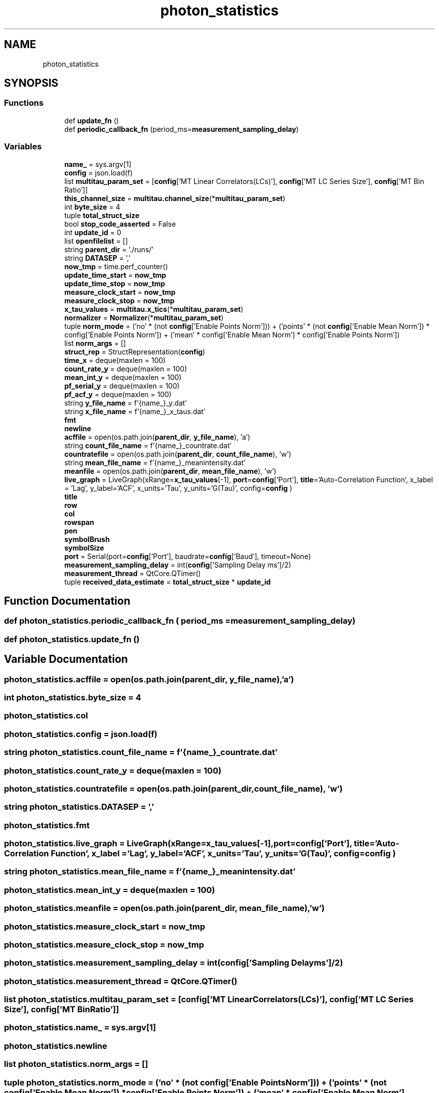 .TH "photon_statistics" 3 "Fri Nov 12 2021" "Version 1.0" "DIY Auto-Correlator" \" -*- nroff -*-
.ad l
.nh
.SH NAME
photon_statistics
.SH SYNOPSIS
.br
.PP
.SS "Functions"

.in +1c
.ti -1c
.RI "def \fBupdate_fn\fP ()"
.br
.ti -1c
.RI "def \fBperiodic_callback_fn\fP (period_ms=\fBmeasurement_sampling_delay\fP)"
.br
.in -1c
.SS "Variables"

.in +1c
.ti -1c
.RI "\fBname_\fP = sys\&.argv[1]"
.br
.ti -1c
.RI "\fBconfig\fP = json\&.load(f)"
.br
.ti -1c
.RI "list \fBmultitau_param_set\fP = [\fBconfig\fP['MT Linear Correlators(LCs)'], \fBconfig\fP['MT LC Series Size'], \fBconfig\fP['MT Bin Ratio']]"
.br
.ti -1c
.RI "\fBthis_channel_size\fP = \fBmultitau\&.channel_size\fP(*\fBmultitau_param_set\fP)"
.br
.ti -1c
.RI "int \fBbyte_size\fP = 4"
.br
.ti -1c
.RI "tuple \fBtotal_struct_size\fP"
.br
.ti -1c
.RI "bool \fBstop_code_asserted\fP = False"
.br
.ti -1c
.RI "int \fBupdate_id\fP = 0"
.br
.ti -1c
.RI "list \fBopenfilelist\fP = []"
.br
.ti -1c
.RI "string \fBparent_dir\fP = '\&./runs/'"
.br
.ti -1c
.RI "string \fBDATASEP\fP = ','"
.br
.ti -1c
.RI "\fBnow_tmp\fP = time\&.perf_counter()"
.br
.ti -1c
.RI "\fBupdate_time_start\fP = \fBnow_tmp\fP"
.br
.ti -1c
.RI "\fBupdate_time_stop\fP = \fBnow_tmp\fP"
.br
.ti -1c
.RI "\fBmeasure_clock_start\fP = \fBnow_tmp\fP"
.br
.ti -1c
.RI "\fBmeasure_clock_stop\fP = \fBnow_tmp\fP"
.br
.ti -1c
.RI "\fBx_tau_values\fP = \fBmultitau\&.x_tics\fP(*\fBmultitau_param_set\fP)"
.br
.ti -1c
.RI "\fBnormalizer\fP = \fBNormalizer\fP(*\fBmultitau_param_set\fP)"
.br
.ti -1c
.RI "tuple \fBnorm_mode\fP = ('no' * (not \fBconfig\fP['Enable Points Norm'])) + ('points' * (not \fBconfig\fP['Enable Mean Norm']) * config['Enable Points Norm']) + ('mean' * config['Enable Mean Norm'] * config['Enable Points Norm'])"
.br
.ti -1c
.RI "list \fBnorm_args\fP = []"
.br
.ti -1c
.RI "\fBstruct_rep\fP = StructRepresentation(\fBconfig\fP)"
.br
.ti -1c
.RI "\fBtime_x\fP = deque(maxlen = 100)"
.br
.ti -1c
.RI "\fBcount_rate_y\fP = deque(maxlen = 100)"
.br
.ti -1c
.RI "\fBmean_int_y\fP = deque(maxlen = 100)"
.br
.ti -1c
.RI "\fBpf_serial_y\fP = deque(maxlen = 100)"
.br
.ti -1c
.RI "\fBpf_acf_y\fP = deque(maxlen = 100)"
.br
.ti -1c
.RI "string \fBy_file_name\fP = f'{name_}_y\&.dat'"
.br
.ti -1c
.RI "string \fBx_file_name\fP = f'{name_}_x_taus\&.dat'"
.br
.ti -1c
.RI "\fBfmt\fP"
.br
.ti -1c
.RI "\fBnewline\fP"
.br
.ti -1c
.RI "\fBacffile\fP = open(os\&.path\&.join(\fBparent_dir\fP, \fBy_file_name\fP), 'a')"
.br
.ti -1c
.RI "string \fBcount_file_name\fP = f'{name_}_countrate\&.dat'"
.br
.ti -1c
.RI "\fBcountratefile\fP = open(os\&.path\&.join(\fBparent_dir\fP, \fBcount_file_name\fP), 'w')"
.br
.ti -1c
.RI "string \fBmean_file_name\fP = f'{name_}_meanintensity\&.dat'"
.br
.ti -1c
.RI "\fBmeanfile\fP = open(os\&.path\&.join(\fBparent_dir\fP, \fBmean_file_name\fP), 'w')"
.br
.ti -1c
.RI "\fBlive_graph\fP = LiveGraph(xRange=\fBx_tau_values\fP[\-1], \fBport\fP=\fBconfig\fP['Port'], \fBtitle\fP='Auto\-Correlation Function', x_label = 'Lag', y_label='ACF', x_units='Tau', y_units='G(Tau)', config=\fBconfig\fP )"
.br
.ti -1c
.RI "\fBtitle\fP"
.br
.ti -1c
.RI "\fBrow\fP"
.br
.ti -1c
.RI "\fBcol\fP"
.br
.ti -1c
.RI "\fBrowspan\fP"
.br
.ti -1c
.RI "\fBpen\fP"
.br
.ti -1c
.RI "\fBsymbolBrush\fP"
.br
.ti -1c
.RI "\fBsymbolSize\fP"
.br
.ti -1c
.RI "\fBport\fP = Serial(port=\fBconfig\fP['Port'], baudrate=\fBconfig\fP['Baud'], timeout=None)"
.br
.ti -1c
.RI "\fBmeasurement_sampling_delay\fP = int(\fBconfig\fP['Sampling Delay ms']/2)"
.br
.ti -1c
.RI "\fBmeasurement_thread\fP = QtCore\&.QTimer()"
.br
.ti -1c
.RI "tuple \fBreceived_data_estimate\fP = \fBtotal_struct_size\fP * \fBupdate_id\fP"
.br
.in -1c
.SH "Function Documentation"
.PP 
.SS "def photon_statistics\&.periodic_callback_fn ( period_ms = \fC\fBmeasurement_sampling_delay\fP\fP)"

.SS "def photon_statistics\&.update_fn ()"

.SH "Variable Documentation"
.PP 
.SS "photon_statistics\&.acffile = open(os\&.path\&.join(\fBparent_dir\fP, \fBy_file_name\fP), 'a')"

.SS "int photon_statistics\&.byte_size = 4"

.SS "photon_statistics\&.col"

.SS "photon_statistics\&.config = json\&.load(f)"

.SS "string photon_statistics\&.count_file_name = f'{name_}_countrate\&.dat'"

.SS "photon_statistics\&.count_rate_y = deque(maxlen = 100)"

.SS "photon_statistics\&.countratefile = open(os\&.path\&.join(\fBparent_dir\fP, \fBcount_file_name\fP), 'w')"

.SS "string photon_statistics\&.DATASEP = ','"

.SS "photon_statistics\&.fmt"

.SS "photon_statistics\&.live_graph = LiveGraph(xRange=\fBx_tau_values\fP[\-1], \fBport\fP=\fBconfig\fP['Port'], \fBtitle\fP='Auto\-Correlation Function', x_label = 'Lag', y_label='ACF', x_units='Tau', y_units='G(Tau)', config=\fBconfig\fP )"

.SS "string photon_statistics\&.mean_file_name = f'{name_}_meanintensity\&.dat'"

.SS "photon_statistics\&.mean_int_y = deque(maxlen = 100)"

.SS "photon_statistics\&.meanfile = open(os\&.path\&.join(\fBparent_dir\fP, \fBmean_file_name\fP), 'w')"

.SS "photon_statistics\&.measure_clock_start = \fBnow_tmp\fP"

.SS "photon_statistics\&.measure_clock_stop = \fBnow_tmp\fP"

.SS "photon_statistics\&.measurement_sampling_delay = int(\fBconfig\fP['Sampling Delay ms']/2)"

.SS "photon_statistics\&.measurement_thread = QtCore\&.QTimer()"

.SS "list photon_statistics\&.multitau_param_set = [\fBconfig\fP['MT Linear Correlators(LCs)'], \fBconfig\fP['MT LC Series Size'], \fBconfig\fP['MT Bin Ratio']]"

.SS "photon_statistics\&.name_ = sys\&.argv[1]"

.SS "photon_statistics\&.newline"

.SS "list photon_statistics\&.norm_args = []"

.SS "tuple photon_statistics\&.norm_mode = ('no' * (not \fBconfig\fP['Enable Points Norm'])) + ('points' * (not \fBconfig\fP['Enable Mean Norm']) * config['Enable Points Norm']) + ('mean' * config['Enable Mean Norm'] * config['Enable Points Norm'])"

.SS "photon_statistics\&.normalizer = \fBNormalizer\fP(*\fBmultitau_param_set\fP)"

.SS "photon_statistics\&.now_tmp = time\&.perf_counter()"

.SS "list photon_statistics\&.openfilelist = []"

.SS "string photon_statistics\&.parent_dir = '\&./runs/'"

.SS "photon_statistics\&.pen"

.SS "photon_statistics\&.pf_acf_y = deque(maxlen = 100)"

.SS "photon_statistics\&.pf_serial_y = deque(maxlen = 100)"

.SS "photon_statistics\&.port = Serial(port=\fBconfig\fP['Port'], baudrate=\fBconfig\fP['Baud'], timeout=None)"

.SS "tuple photon_statistics\&.received_data_estimate = \fBtotal_struct_size\fP * \fBupdate_id\fP"

.SS "photon_statistics\&.row"

.SS "photon_statistics\&.rowspan"

.SS "bool photon_statistics\&.stop_code_asserted = False"

.SS "photon_statistics\&.struct_rep = StructRepresentation(\fBconfig\fP)"

.SS "photon_statistics\&.symbolBrush"

.SS "photon_statistics\&.symbolSize"

.SS "photon_statistics\&.this_channel_size = \fBmultitau\&.channel_size\fP(*\fBmultitau_param_set\fP)"

.SS "photon_statistics\&.time_x = deque(maxlen = 100)"

.SS "photon_statistics\&.title"

.SS "int photon_statistics\&.total_struct_size"
\fBInitial value:\fP
.PP
.nf
1 =  ( (config['Enable ACF'] * this_channel_size) + 
2                             config['Enable Count Rate(CR)'] +
3                             config['Enable Points Norm'] +
4                             config['Enable Sync Check'] +
5                             config['Enable Mean Norm'] + 
6                             config['Enable Photon Count Histogram'] * config['PC Histogram Bins'] +
7                             ((config['Enable ACF'] + 1) * config['Enable Performance Counters'])
8                         ) * byte_size
.fi
.SS "int photon_statistics\&.update_id = 0"

.SS "photon_statistics\&.update_time_start = \fBnow_tmp\fP"

.SS "photon_statistics\&.update_time_stop = \fBnow_tmp\fP"

.SS "string photon_statistics\&.x_file_name = f'{name_}_x_taus\&.dat'"

.SS "photon_statistics\&.x_tau_values = \fBmultitau\&.x_tics\fP(*\fBmultitau_param_set\fP)"

.SS "string photon_statistics\&.y_file_name = f'{name_}_y\&.dat'"

.SH "Author"
.PP 
Generated automatically by Doxygen for DIY Auto-Correlator from the source code\&.
